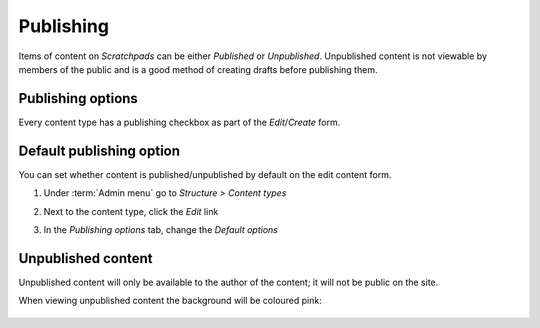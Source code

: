 Publishing
==========

Items of content on *Scratchpads* can be either *Published* or *Unpublished*. Unpublished content is not viewable by members of the public and is a good method of creating drafts before publishing them.


Publishing options
------------------

Every content type has a publishing checkbox as part of the *Edit*/*Create* form.

    .. figure:: /_static/PublishingOptions.png


Default publishing option
-------------------------

You can set whether content is published/unpublished by default on the edit content form.

1. Under :term:`Admin menu` go to *Structure > Content types*

2. Next to the content type, click the *Edit* link

3. In the *Publishing options* tab, change the *Default options*

    .. figure:: /_static/DefaultPublishingOptions.png


Unpublished content
-------------------

Unpublished content will only be available to the author of the content; it will not be public on the site.

When viewing unpublished content the background will be coloured pink:

    .. figure:: /_static/Unpublished.png


